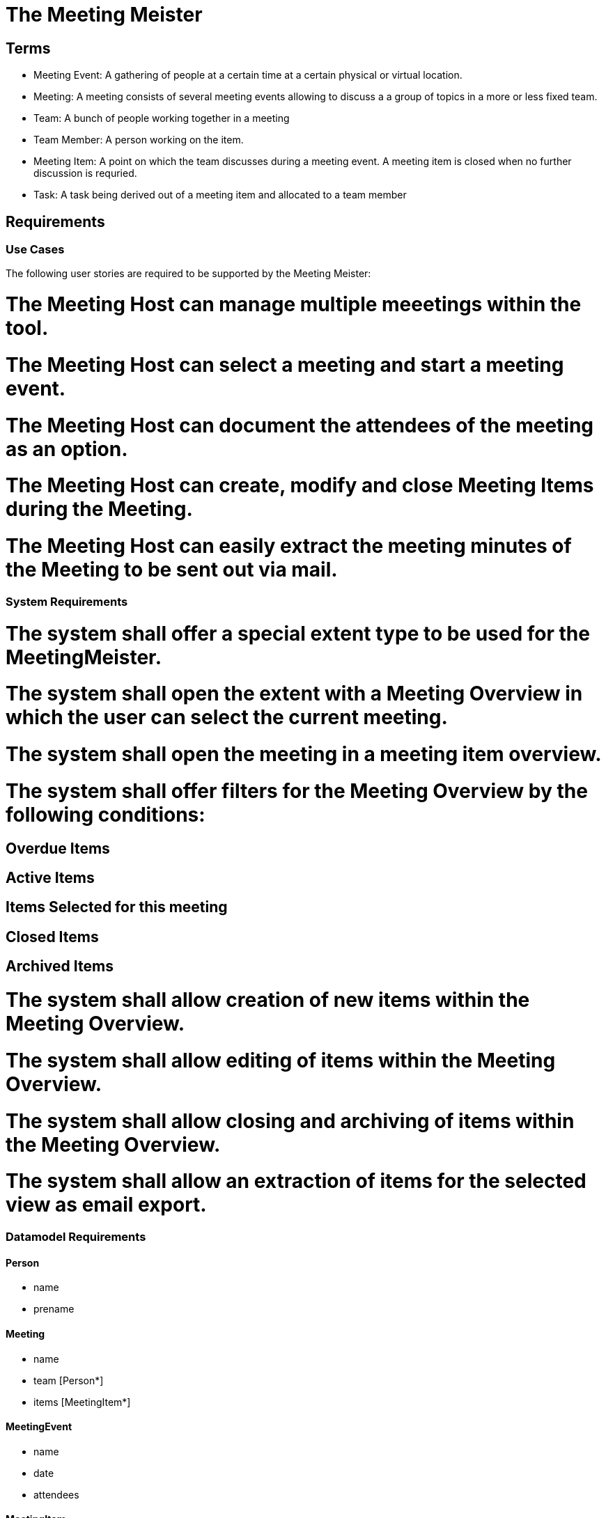 = The Meeting Meister


== Terms 

- Meeting Event: A gathering of people at a certain time at a certain physical or virtual location. 
- Meeting: A meeting consists of several meeting events allowing to discuss a a group of topics in a more or less fixed team. 
- Team: A bunch of people working together in a meeting
- Team Member: A person working on the item.
- Meeting Item: A point on which the team discusses during a meeting event. A meeting item is closed when no further discussion is requried. 
- Task: A task being derived out of a meeting item and allocated to a team member

== Requirements
=== Use Cases 

The following user stories are required to be supported by the Meeting Meister:

# The Meeting Host can manage multiple meeetings within the tool. 
# The Meeting Host can select a meeting and start a meeting event. 
# The Meeting Host can document the attendees of the meeting as an option. 
# The Meeting Host can create, modify and close Meeting Items during the Meeting. 
# The Meeting Host can easily extract the meeting minutes of the Meeting to be sent out via mail. 

=== System Requirements 

# The system shall offer a special extent type to be used for the MeetingMeister.
# The system shall open the extent with a Meeting Overview in which the user can select the current meeting. 
# The system shall open the meeting in a meeting item overview. 
# The system shall offer filters for the Meeting Overview by the following conditions: 
## Overdue Items
## Active Items
## Items Selected for this meeting
## Closed Items
## Archived Items
# The system shall allow creation of new items within the Meeting Overview.
# The system shall allow editing of items within the Meeting Overview. 
# The system shall allow closing and archiving of items within the Meeting Overview.
# The system shall allow an extraction of items for the selected view as email export.

=== Datamodel Requirements === 

==== Person

- name
- prename

==== Meeting

- name
- team [Person*]
- items [MeetingItem*]

==== MeetingEvent

- name
- date
- attendees

==== MeetingItem

- name
- description
- state
- assigned
- isArchived
- subitems

== User Interfaces

- Selection of Meeting
- Create/Edit meeting event
- Select attendees
- Create/Edit new Meeting Event
- Create/Edit Task
- Export Meeting Items


=== Implementation Requirements === 

# The MeetingMeister shall be a plugin for DatenMeister.
# The MeetingMeister shall be within the DatenMeister repository. 